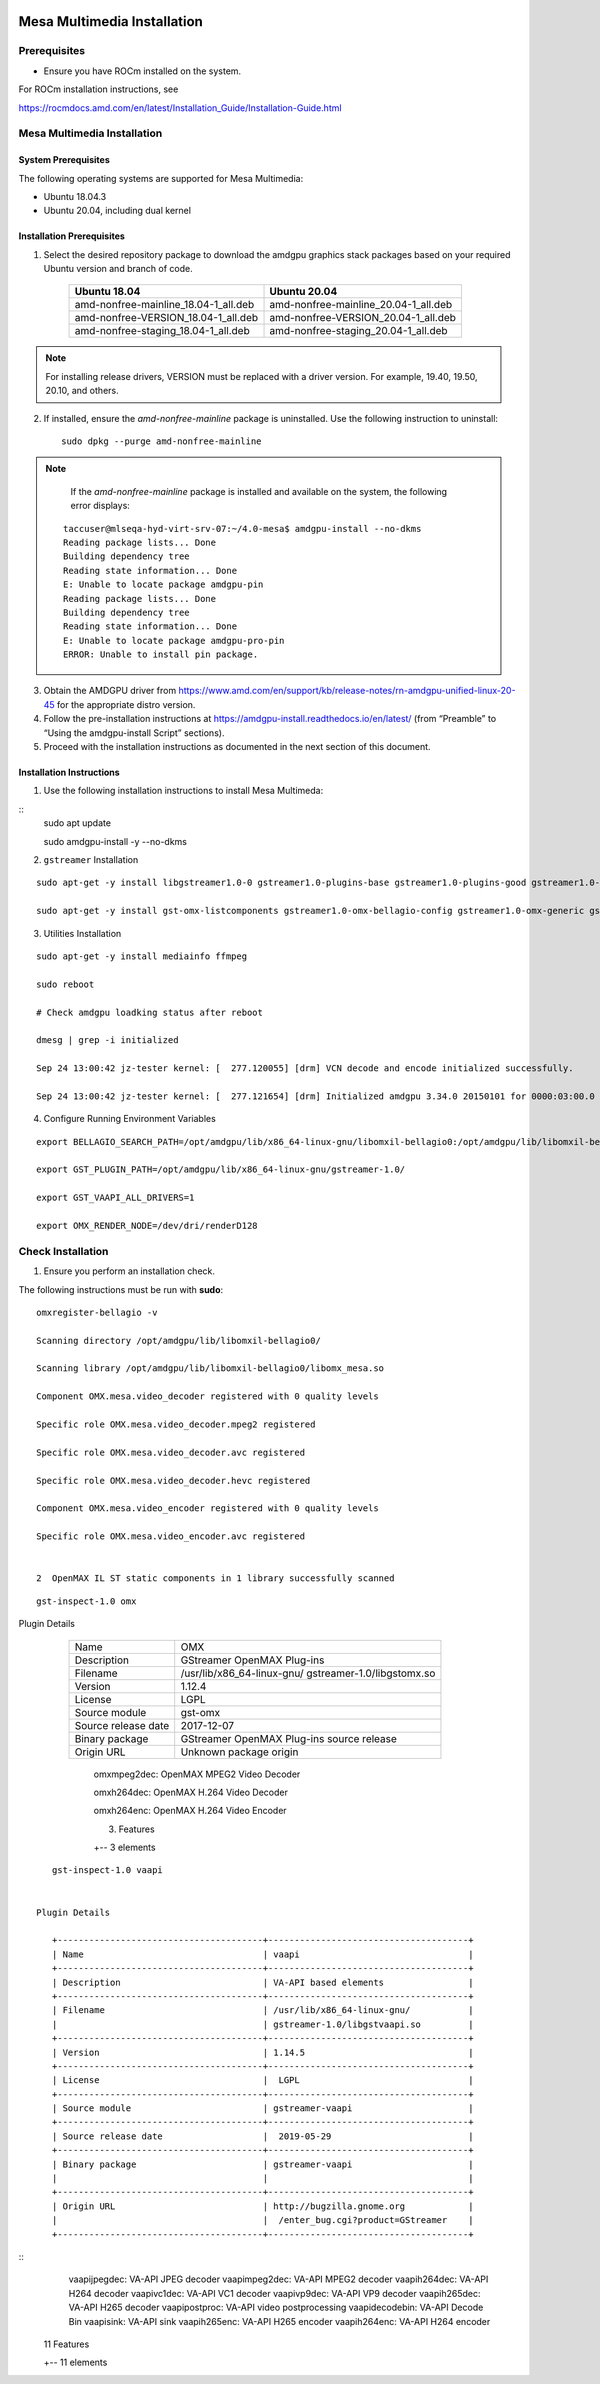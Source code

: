 .. image:: amdblack.jpg


===============================
Mesa Multimedia Installation
===============================

Prerequisites
--------------

- Ensure you have ROCm installed on the system. 

For ROCm installation instructions, see 

https://rocmdocs.amd.com/en/latest/Installation_Guide/Installation-Guide.html


Mesa Multimedia Installation
-------------------------------

System Prerequisites
#######################

The following operating systems are supported for Mesa Multimedia:

- Ubuntu 18.04.3 

- Ubuntu 20.04, including dual kernel 


  
 
Installation Prerequisites
############################
  

1. Select the desired repository package to download the amdgpu graphics stack packages based on your required Ubuntu version and branch of code. 

    +---------------------------------------+--------------------------------------+
    | Ubuntu 18.04                          | Ubuntu 20.04                         |                                                    
    +=======================================+======================================+
    | amd-nonfree-mainline_18.04-1_all.deb  | amd-nonfree-mainline_20.04-1_all.deb |
    +---------------------------------------+--------------------------------------+
    | amd-nonfree-VERSION_18.04-1_all.deb   | amd-nonfree-VERSION_20.04-1_all.deb  |
    +---------------------------------------+--------------------------------------+
    | amd-nonfree-staging_18.04-1_all.deb   | amd-nonfree-staging_20.04-1_all.deb  |
    +---------------------------------------+--------------------------------------+



.. note::

  For installing release drivers, VERSION must be replaced with a driver version. For example,  19.40, 19.50, 20.10, and others.
  
  
2. If installed, ensure the *amd-nonfree-mainline* package is uninstalled. Use the following instruction to uninstall:

 ::      
      
      sudo dpkg --purge amd-nonfree-mainline
      
    
.. note::
 
    If the *amd-nonfree-mainline* package is installed and available on the system, the following error displays:
    
 ::     
  
      taccuser@mlseqa-hyd-virt-srv-07:~/4.0-mesa$ amdgpu-install --no-dkms
      Reading package lists... Done
      Building dependency tree
      Reading state information... Done
      E: Unable to locate package amdgpu-pin
      Reading package lists... Done
      Building dependency tree
      Reading state information... Done
      E: Unable to locate package amdgpu-pro-pin
      ERROR: Unable to install pin package.

      
      
    
3. Obtain the AMDGPU driver from https://www.amd.com/en/support/kb/release-notes/rn-amdgpu-unified-linux-20-45 for the appropriate distro version.


4. Follow the pre-installation instructions at https://amdgpu-install.readthedocs.io/en/latest/ (from “Preamble” to “Using the amdgpu-install Script” sections).


5. Proceed with the installation instructions as documented in the next section of this document. 


    
Installation Instructions
###########################

1. Use the following installation instructions to install Mesa Multimeda:

:: 
     sudo apt update

     sudo amdgpu-install -y --no-dkms
        



2. ``gstreamer`` Installation

:: 
    
    sudo apt-get -y install libgstreamer1.0-0 gstreamer1.0-plugins-base gstreamer1.0-plugins-good gstreamer1.0-plugins-ugly gstreamer1.0-plugins-bad gstreamer1.0-      vaapi gstreamer1.0-libav gstreamer1.0-tools
    
    sudo apt-get -y install gst-omx-listcomponents gstreamer1.0-omx-bellagio-config gstreamer1.0-omx-generic gstreamer1.0-omx-generic-config

   

    
3. Utilities Installation

:: 
    
     sudo apt-get -y install mediainfo ffmpeg

     sudo reboot

     # Check amdgpu loadking status after reboot

     dmesg | grep -i initialized

     Sep 24 13:00:42 jz-tester kernel: [  277.120055] [drm] VCN decode and encode initialized successfully.

     Sep 24 13:00:42 jz-tester kernel: [  277.121654] [drm] Initialized amdgpu 3.34.0 20150101 for 0000:03:00.0 on minor 1
    



4. Configure Running Environment Variables

:: 

     export BELLAGIO_SEARCH_PATH=/opt/amdgpu/lib/x86_64-linux-gnu/libomxil-bellagio0:/opt/amdgpu/lib/libomxil-bellagio0

     export GST_PLUGIN_PATH=/opt/amdgpu/lib/x86_64-linux-gnu/gstreamer-1.0/

     export GST_VAAPI_ALL_DRIVERS=1

     export OMX_RENDER_NODE=/dev/dri/renderD128
    
   
    



Check Installation 
--------------------

1. Ensure you perform an installation check. 

The following instructions must be run with **sudo**:

   
::  

     omxregister-bellagio -v

     Scanning directory /opt/amdgpu/lib/libomxil-bellagio0/

     Scanning library /opt/amdgpu/lib/libomxil-bellagio0/libomx_mesa.so

     Component OMX.mesa.video_decoder registered with 0 quality levels

     Specific role OMX.mesa.video_decoder.mpeg2 registered

     Specific role OMX.mesa.video_decoder.avc registered

     Specific role OMX.mesa.video_decoder.hevc registered

     Component OMX.mesa.video_encoder registered with 0 quality levels

     Specific role OMX.mesa.video_encoder.avc registered

 
     2  OpenMAX IL ST static components in 1 library successfully scanned


::        
 
    gst-inspect-1.0 omx


Plugin Details

    +---------------------------------------+--------------------------------------+
    | Name                                  | OMX                                  |                                                    
    +---------------------------------------+--------------------------------------+
    | Description                           | GStreamer OpenMAX Plug-ins           |
    +---------------------------------------+--------------------------------------+
    | Filename                              | /usr/lib/x86_64-linux-gnu/           |
    |                                       | gstreamer-1.0/libgstomx.so           |
    +---------------------------------------+--------------------------------------+
    | Version                               | 1.12.4                               |
    +---------------------------------------+--------------------------------------+
    | License                               |  LGPL                                |
    +---------------------------------------+--------------------------------------+
    | Source module                         | gst-omx                              |
    +---------------------------------------+--------------------------------------+
    | Source release date                   |  2017-12-07                          |
    +---------------------------------------+--------------------------------------+
    | Binary package                        | GStreamer OpenMAX Plug-ins source    |
    |                                       | release                              |
    +---------------------------------------+--------------------------------------+
    | Origin URL                            |  Unknown package origin              |
    +---------------------------------------+--------------------------------------+                    
                
 
     omxmpeg2dec: OpenMAX MPEG2 Video Decoder
     
     omxh264dec: OpenMAX H.264 Video Decoder
     
     omxh264enc: OpenMAX H.264 Video Encoder 

 
     3. Features
 
     +-- 3 elements 
     
 :: 
     
   
::    
   
    gst-inspect-1.0 vaapi  
   
 
 Plugin Details
  
    +---------------------------------------+--------------------------------------+
    | Name                                  | vaapi                                |                                                    
    +---------------------------------------+--------------------------------------+
    | Description                           | VA-API based elements                |
    +---------------------------------------+--------------------------------------+
    | Filename                              | /usr/lib/x86_64-linux-gnu/           |
    |                                       | gstreamer-1.0/libgstvaapi.so         | 
    +---------------------------------------+--------------------------------------+
    | Version                               | 1.14.5                               |
    +---------------------------------------+--------------------------------------+
    | License                               |  LGPL                                |
    +---------------------------------------+--------------------------------------+
    | Source module                         | gstreamer-vaapi                      |
    +---------------------------------------+--------------------------------------+
    | Source release date                   |  2019-05-29                          |
    +---------------------------------------+--------------------------------------+
    | Binary package                        | gstreamer-vaapi                      |
    |                                       |                                      |
    +---------------------------------------+--------------------------------------+
    | Origin URL                            | http://bugzilla.gnome.org            |
    |                                       |  /enter_bug.cgi?product=GStreamer    |
    +---------------------------------------+--------------------------------------+                    
                   
   

::
      vaapijpegdec: VA-API JPEG decoder
      vaapimpeg2dec: VA-API MPEG2 decoder
      vaapih264dec: VA-API H264 decoder
      vaapivc1dec: VA-API VC1 decoder
      vaapivp9dec: VA-API VP9 decoder
      vaapih265dec: VA-API H265 decoder
      vaapipostproc: VA-API video postprocessing
      vaapidecodebin: VA-API Decode Bin
      vaapisink: VA-API sink
      vaapih265enc: VA-API H265 encoder
      vaapih264enc: VA-API H264 encoder

    11 Features
   
    +-- 11 elements
    
     



